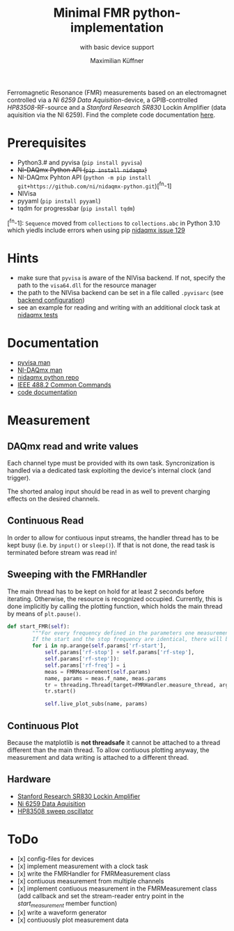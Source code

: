 #+title: Minimal FMR python-implementation
#+subtitle: with basic device support
#+author: Maximilian Küffner

Ferromagnetic Resonance (FMR) measurements based on an electromagnet controlled via 
a /Ni 6259 Data Aquisition/-device, a GPIB-controlled /HP83508/-RF-source
and a /Stanford Research SR830/ Lockin Amplifier (data aquisition via the NI 6259).
Find the complete code documentation [[https://m-aximilian.pages.gitlab.lrz.de/fmr-py/][here]].

* Prerequisites
- Python3.# and pyvisa (~pip install pyvisa~)
- +NI-DAQmx Python API (~pip install nidaqmx~)+
- NI-DAQmx Pyhton API (~python -m pip install git+https://github.com/ni/nidaqmx-python.git~)[^fn-1]
- NIVisa
- pyyaml (~pip install pyyaml~)
- tqdm for progressbar (~pip install tqdm~)

[^fn-1]: ~Sequence~ moved from ~collections~ to ~collections.abc~ in Python 3.10 which yiedls include errors when using pip [[https://github.com/ni/nidaqmx-python/issues/129][nidaqmx issue 129]]

* Hints 
- make sure that ~pyvisa~ is aware of the NIVisa backend. If not, specify the path to the ~visa64.dll~ for the resource manager
- the path to the NIVisa backend can be set in a file called ~.pyvisarc~ (see [[https://pyvisa.readthedocs.io/en/latest/introduction/configuring.html][backend configuration]])
- see an example for reading and writing with an additional clock task at [[https://github.com/ni/nidaqmx-python/blob/master/nidaqmx/tests/test_read_write.py][nidaqmx tests]]


* Documentation
- [[https://pyvisa.readthedocs.io/en/latest/index.html][pyvisa man]]
- [[https://knowledge.ni.com/KnowledgeArticleDetails?id=kA00Z0000019Pf1SAE&l=de-DE][NI-DAQmx man]]
- [[https://github.com/ni/nidaqmx-python][nidaqmx python repo]]
- [[https://rfmw.em.keysight.com//spdhelpfiles/truevolt/webhelp/US/Content/__I_SCPI/IEEE-488_Common_Commands.htm][IEEE 488.2 Common Commands]]
- [[https://m-aximilian.pages.gitlab.lrz.de/fmr-py/][code documentation]]

* Measurement 

** DAQmx read and write values
Each channel type must be provided with its own task. Syncronization is handled via a dedicated task exploiting the device's internal clock (and trigger).

The shorted analog input should be read in as well to prevent charging effects on the desired channels.

** Continuous Read 
In order to allow for contiuous input streams, the handler thread has to be kept busy
(i.e. by ~input()~ or ~sleep()~). If that is not done, the read task is terminated
before stream was read in!

** Sweeping with the FMRHandler
The main thread has to be kept on hold for at least 2 seconds before iterating. Otherwise, the resource is recognized occupied.
Currently, this is done implicitly by calling the plotting function, which holds the main thread by means of ~plt.pause()~.
#+BEGIN_SRC python
def start_FMR(self):
        """For every frequency defined in the parameters one measurement will be taken.
        If the start and the stop frequency are identical, there will be only one file."""
        for i in np.arange(self.params['rf-start'], 
            self.params['rf-stop'] + self.params['rf-step'], 
            self.params['rf-step']):
            self.params['rf-freq'] = i
            meas = FMRMeasurement(self.params)
            name, params = meas.f_name, meas.params
            tr = threading.Thread(target=FMRHandler.measure_thread, args=(meas,))
            tr.start()
            
            self.live_plot_subs(name, params)
#+END_SRC

** Continuous Plot
Because the matplotlib is *not threadsafe* it cannot be attached to a thread different than the main thread. To allow contiuous plotting anyway, the measurement and data writing is attached to a different thread. 


** Hardware
- [[https://www.thinksrs.com/downloads/pdfs/manuals/SR830m.pdf][Stanford Research SR830 Lockin Amplifier]]
- [[https://www.ni.com/pdf/manuals/375216c.pdf][Ni 6259 Data Aquisition]]
- [[http://www.test-italy.com/Specifiche%20strumenti%5CHP%5CHP_83540B%5CHP_83540B.pdf][HP83508 sweep oscillator]]

* ToDo
- [x] config-files for devices
- [x] implement measurement with a clock task
- [x] write the FMRHandler for FMRMeasurement class
- [x] contiuous measurement from multiple channels
- [x] implement contiuous measurement in the FMRMeasurement class (add callback and set the stream-reader entry point in the /start_measurement/ member function)
- [x] write a waveform generator
- [x] contiuously plot measurement data
